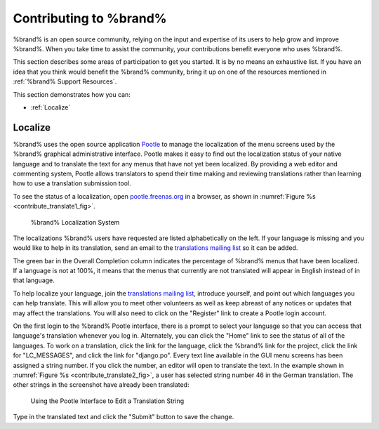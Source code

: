 .. _Contributing to %brand%:

Contributing to %brand%
=========================

%brand% is an open source community, relying on the input and
expertise of its users to help grow and improve %brand%. When you
take time to assist the community, your contributions benefit everyone
who uses %brand%.

This section describes some areas of participation to get you started.
It is by no means an exhaustive list. If you have an idea that you
think would benefit the %brand% community, bring it up on one of the
resources mentioned in :ref:`%brand% Support Resources`.

This section demonstrates how you can:

* :ref:`Localize`


.. index:: Localize, Translate
.. _Localize:

Localize
---------

%brand% uses the open source application
`Pootle <https://en.wikipedia.org/wiki/Pootle>`_
to manage the localization of the menu screens used by the %brand%
graphical administrative interface. Pootle makes it easy to find out
the localization status of your native language and to translate the
text for any menus that have not yet been localized. By providing a
web editor and commenting system, Pootle allows translators to spend
their time making and reviewing translations rather than learning how
to use a translation submission tool.

To see the status of a localization, open
`pootle.freenas.org <http://pootle.freenas.org/>`_
in a browser, as shown in
:numref:`Figure %s <contribute_translate1_fig>`.


.. _contribute_translate1_fig:

.. figure:: images/translate.png

   %brand% Localization System


The localizations %brand% users have requested are listed
alphabetically on the left. If your language is missing and you would
like to help in its translation, send an email to the
`translations mailing list
<http://lists.freenas.org/mailman/listinfo/freenas-translations>`_
so it can be added.

The green bar in the Overall Completion column indicates the
percentage of %brand% menus that have been localized. If a language
is not at 100%, it means that the menus that currently are not
translated will appear in English instead of in that language.

To help localize your language, join the
`translations mailing list
<http://lists.freenas.org/mailman/listinfo/freenas-translations>`_,
introduce yourself, and point out which languages you can help
translate. This will allow you to meet other volunteers as well as
keep abreast of any notices or updates that may affect the
translations. You will also need to click on the "Register" link to
create a Pootle login account.

On the first login to the %brand% Pootle interface, there is a
prompt to select your language so that you can access that
language's translation whenever you log in. Alternately, you can click
the "Home" link to see the status of all of the languages. To work on
a translation, click the link for the language, click the %brand%
link for the project, click the link for "LC_MESSAGES", and click the
link for "django.po". Every text line available in the GUI menu
screens has been assigned a string number. If you click the number, an
editor will open to translate the text. In the example shown in
:numref:`Figure %s <contribute_translate2_fig>`,
a user has selected string number 46 in the German translation.
The other strings in the screenshot have already been translated:


.. _contribute_translate2_fig:

.. figure:: images/translate2.png

   Using the Pootle Interface to Edit a Translation String


Type in the translated text and click the "Submit" button to save the
change.
